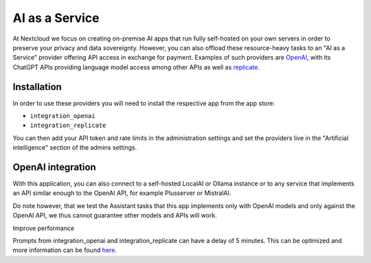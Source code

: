 ===============
AI as a Service
===============

.. _ai-ai_as_a_service:

At Nextcloud we focus on creating on-premise AI apps that run fully self-hosted on your own servers in order to preserve your privacy and data sovereignty. However, you can also offload these resource-heavy tasks to an "AI as a Service" provider offering API access in exchange for payment. Examples of such providers are `OpenAI <https://platform.openai.com/>`_, with its ChatGPT APIs providing language model access among other APIs as well as `replicate <https://replicate.com/>`_.

Installation
------------

In order to use these providers you will need to install the respective app from the app store:

* ``integration_openai``

* ``integration_replicate``

You can then add your API token and rate limits in the administration settings and set the providers live in the "Artificial intelligence" section of the admins settings.


OpenAI integration
------------------

With this application, you can also connect to a self-hosted LocalAI or Ollama instance or to any service that implements an API similar enough to the OpenAI API, for example Plusserver or MistralAI.

Do note however, that we test the Assistant tasks that this app implements only with OpenAI models and only against the OpenAI API, we thus cannot guarantee other models and APIs will work.


Improve performance

Prompts from integration_openai and integration_replicate can have a delay of 5 minutes. This can be optimized and more information can be found `here <https://docs.nextcloud.com/server/latest/admin_manual/ai/overview.html#improve-ai-task-pickup-speed>`_.
